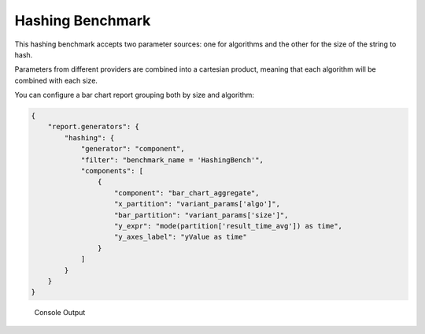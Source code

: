 Hashing Benchmark
=================

This hashing benchmark accepts two parameter sources: one for algorithms and the other
for the size of the string to hash.

Parameters from different providers are combined into a cartesian product,
meaning that each algorithm will be combined with each size.

.. codeimport:: ../../examples/Benchmark/Hashing/HashingBench.php
  :language: php
  :sections: all

You can configure a bar chart report grouping both by size and algorithm:

.. code-block:: json

    {
        "report.generators": {
            "hashing": {
                "generator": "component",
                "filter": "benchmark_name = 'HashingBench'",
                "components": [
                    {
                        "component": "bar_chart_aggregate",
                        "x_partition": "variant_params['algo']",
                        "bar_partition": "variant_params['size']",
                        "y_expr": "mode(partition['result_time_avg']) as time",
                        "y_axes_label": "yValue as time"
                    }
                ]
            }
        }
    }

.. figure:: ../images/example_hashing.png
   :alt: Hashing Report

   Console Output
